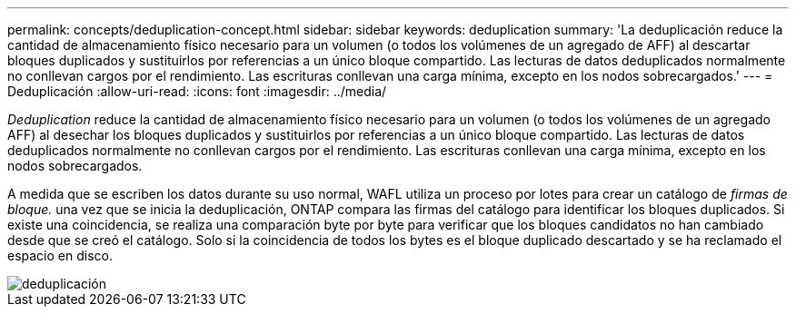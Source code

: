 ---
permalink: concepts/deduplication-concept.html 
sidebar: sidebar 
keywords: deduplication 
summary: 'La deduplicación reduce la cantidad de almacenamiento físico necesario para un volumen (o todos los volúmenes de un agregado de AFF) al descartar bloques duplicados y sustituirlos por referencias a un único bloque compartido. Las lecturas de datos deduplicados normalmente no conllevan cargos por el rendimiento. Las escrituras conllevan una carga mínima, excepto en los nodos sobrecargados.' 
---
= Deduplicación
:allow-uri-read: 
:icons: font
:imagesdir: ../media/


[role="lead"]
_Deduplication_ reduce la cantidad de almacenamiento físico necesario para un volumen (o todos los volúmenes de un agregado AFF) al desechar los bloques duplicados y sustituirlos por referencias a un único bloque compartido. Las lecturas de datos deduplicados normalmente no conllevan cargos por el rendimiento. Las escrituras conllevan una carga mínima, excepto en los nodos sobrecargados.

A medida que se escriben los datos durante su uso normal, WAFL utiliza un proceso por lotes para crear un catálogo de _firmas de bloque._ una vez que se inicia la deduplicación, ONTAP compara las firmas del catálogo para identificar los bloques duplicados. Si existe una coincidencia, se realiza una comparación byte por byte para verificar que los bloques candidatos no han cambiado desde que se creó el catálogo. Solo si la coincidencia de todos los bytes es el bloque duplicado descartado y se ha reclamado el espacio en disco.

image::../media/deduplication.gif[deduplicación]
